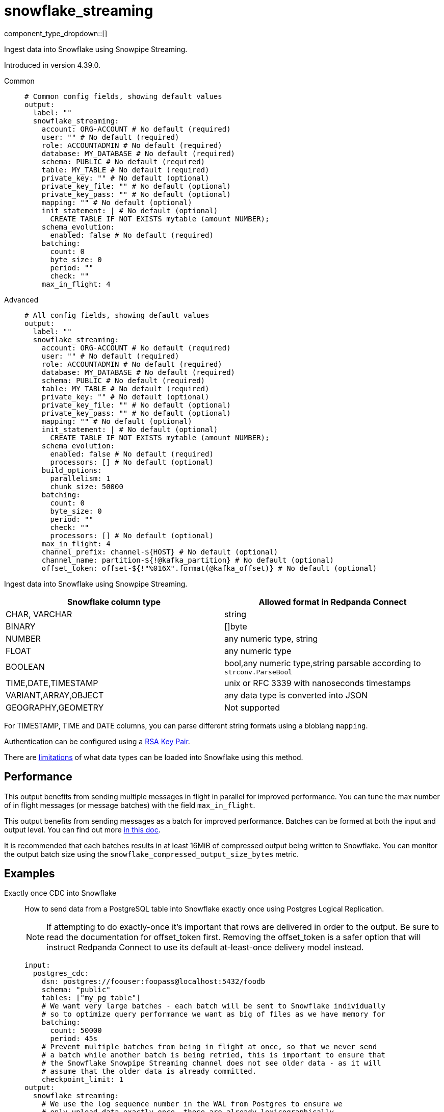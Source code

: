 = snowflake_streaming
:type: output
:status: experimental
:categories: ["Services"]



////
     THIS FILE IS AUTOGENERATED!

     To make changes, edit the corresponding source file under:

     https://github.com/redpanda-data/connect/tree/main/internal/impl/<provider>.

     And:

     https://github.com/redpanda-data/connect/tree/main/cmd/tools/docs_gen/templates/plugin.adoc.tmpl
////

// © 2024 Redpanda Data Inc.


component_type_dropdown::[]


Ingest data into Snowflake using Snowpipe Streaming.

Introduced in version 4.39.0.


[tabs]
======
Common::
+
--

```yml
# Common config fields, showing default values
output:
  label: ""
  snowflake_streaming:
    account: ORG-ACCOUNT # No default (required)
    user: "" # No default (required)
    role: ACCOUNTADMIN # No default (required)
    database: MY_DATABASE # No default (required)
    schema: PUBLIC # No default (required)
    table: MY_TABLE # No default (required)
    private_key: "" # No default (optional)
    private_key_file: "" # No default (optional)
    private_key_pass: "" # No default (optional)
    mapping: "" # No default (optional)
    init_statement: | # No default (optional)
      CREATE TABLE IF NOT EXISTS mytable (amount NUMBER);
    schema_evolution:
      enabled: false # No default (required)
    batching:
      count: 0
      byte_size: 0
      period: ""
      check: ""
    max_in_flight: 4
```

--
Advanced::
+
--

```yml
# All config fields, showing default values
output:
  label: ""
  snowflake_streaming:
    account: ORG-ACCOUNT # No default (required)
    user: "" # No default (required)
    role: ACCOUNTADMIN # No default (required)
    database: MY_DATABASE # No default (required)
    schema: PUBLIC # No default (required)
    table: MY_TABLE # No default (required)
    private_key: "" # No default (optional)
    private_key_file: "" # No default (optional)
    private_key_pass: "" # No default (optional)
    mapping: "" # No default (optional)
    init_statement: | # No default (optional)
      CREATE TABLE IF NOT EXISTS mytable (amount NUMBER);
    schema_evolution:
      enabled: false # No default (required)
      processors: [] # No default (optional)
    build_options:
      parallelism: 1
      chunk_size: 50000
    batching:
      count: 0
      byte_size: 0
      period: ""
      check: ""
      processors: [] # No default (optional)
    max_in_flight: 4
    channel_prefix: channel-${HOST} # No default (optional)
    channel_name: partition-${!@kafka_partition} # No default (optional)
    offset_token: offset-${!"%016X".format(@kafka_offset)} # No default (optional)
```

--
======

Ingest data into Snowflake using Snowpipe Streaming.

[%header,format=dsv]
|===
Snowflake column type:Allowed format in Redpanda Connect
CHAR, VARCHAR:string
BINARY:[]byte
NUMBER:any numeric type, string
FLOAT:any numeric type
BOOLEAN:bool,any numeric type,string parsable according to `strconv.ParseBool`
TIME,DATE,TIMESTAMP:unix or RFC 3339 with nanoseconds timestamps
VARIANT,ARRAY,OBJECT:any data type is converted into JSON
GEOGRAPHY,GEOMETRY: Not supported
|===

For TIMESTAMP, TIME and DATE columns, you can parse different string formats using a bloblang `mapping`.

Authentication can be configured using a https://docs.snowflake.com/en/user-guide/key-pair-auth[RSA Key Pair^].

There are https://docs.snowflake.com/en/user-guide/data-load-snowpipe-streaming-overview#limitations[limitations^] of what data types can be loaded into Snowflake using this method.


== Performance

This output benefits from sending multiple messages in flight in parallel for improved performance. You can tune the max number of in flight messages (or message batches) with the field `max_in_flight`.

This output benefits from sending messages as a batch for improved performance. Batches can be formed at both the input and output level. You can find out more xref:configuration:batching.adoc[in this doc].

It is recommended that each batches results in at least 16MiB of compressed output being written to Snowflake.
You can monitor the output batch size using the `snowflake_compressed_output_size_bytes` metric.


== Examples

[tabs]
======
Exactly once CDC into Snowflake::
+
--

How to send data from a PostgreSQL table into Snowflake exactly once using Postgres Logical Replication.

NOTE: If attempting to do exactly-once it's important that rows are delivered in order to the output. Be sure to read the documentation for offset_token first.
Removing the offset_token is a safer option that will instruct Redpanda Connect to use its default at-least-once delivery model instead.

```yaml
input:
  postgres_cdc:
    dsn: postgres://foouser:foopass@localhost:5432/foodb
    schema: "public"
    tables: ["my_pg_table"]
    # We want very large batches - each batch will be sent to Snowflake individually
    # so to optimize query performance we want as big of files as we have memory for
    batching:
      count: 50000
      period: 45s
    # Prevent multiple batches from being in flight at once, so that we never send
    # a batch while another batch is being retried, this is important to ensure that
    # the Snowflake Snowpipe Streaming channel does not see older data - as it will
    # assume that the older data is already committed.
    checkpoint_limit: 1
output:
  snowflake_streaming:
    # We use the log sequence number in the WAL from Postgres to ensure we
    # only upload data exactly once, these are already lexicographically
    # ordered.
    offset_token: "${!@lsn}"
    # Since we're sending a single ordered log, we can only send one thing
    # at a time to ensure that we're properly incrementing our offset_token
    # and only using a single channel at a time.
    max_in_flight: 1
    account: "MYSNOW-ACCOUNT"
    user: MYUSER
    role: ACCOUNTADMIN
    database: "MYDATABASE"
    schema: "PUBLIC"
    table: "MY_PG_TABLE"
    private_key_file: "my/private/key.p8"
```

--
Ingesting data exactly once from Redpanda::
+
--

How to ingest data from Redpanda with consumer groups, decode the schema using the schema registry, then write the corresponding data into Snowflake exactly once.

NOTE: If attempting to do exactly-once its important that records are delivered in order to the output and correctly partitioned. Be sure to read the documentation for 
channel_name and offset_token first. Removing the offset_token is a safer option that will instruct Redpanda Connect to use its default at-least-once delivery model instead.

```yaml
input:
  redpanda_common:
    topics: ["my_topic_going_to_snow"]
    consumer_group: "redpanda_connect_to_snowflake"
    # We want very large batches - each batch will be sent to Snowflake individually
    # so to optimize query performance we want as big of files as we have memory for
    fetch_max_bytes: 100MiB
    fetch_min_bytes: 50MiB
    partition_buffer_bytes: 100MiB
pipeline:
  processors:
    - schema_registry_decode:
        url: "redpanda.example.com:8081"
        basic_auth:
          enabled: true
          username: MY_USER_NAME
          password: "${TODO}"
output:
  fallback:
    - snowflake_streaming:
        # To ensure that we write an ordered stream each partition in kafka gets its own
        # channel.
        channel_name: "partition-${!@kafka_partition}"
        # Ensure that our offsets are lexicographically sorted in string form by padding with
        # leading zeros
        offset_token: offset-${!"%016X".format(@kafka_offset)}
        account: "MYSNOW-ACCOUNT"
        user: MYUSER
        role: ACCOUNTADMIN
        database: "MYDATABASE"
        schema: "PUBLIC"
        table: "MYTABLE"
        private_key_file: "my/private/key.p8"
        schema_evolution:
          enabled: true
    # In order to prevent delivery orders from messing with the order of delivered records
    # it's important that failures are immediately sent to a dead letter queue and not retried
    # to Snowflake. See the ordering documentation for the "redpanda" input for more details.
    - retry:
        output:
          redpanda_common:
            topic: "dead_letter_queue"
```

--
HTTP Server to push data to Snowflake::
+
--

This example demonstrates how to create an HTTP server input that can recieve HTTP PUT requests
with JSON payloads, that are buffered locally then written to Snowflake in batches.

NOTE: This example uses a buffer to respond to the HTTP request immediately, so it's possible that failures to deliver data could result in data loss.
See the documentation about xref:components:buffers/memory.adoc[buffers] for more information, or remove the buffer entirely to respond to the HTTP request only once the data is written to Snowflake.

```yaml
input:
  http_server:
    path: /snowflake
buffer:
  memory:
    # Max inflight data before applying backpressure
    limit: 524288000 # 50MiB
    # Batching policy, influences how large the generated files sent to Snowflake are
    batch_policy:
      enabled: true
      byte_size: 33554432 # 32MiB
      period: "10s"
output:
  snowflake_streaming:
    account: "MYSNOW-ACCOUNT"
    user: MYUSER
    role: ACCOUNTADMIN
    database: "MYDATABASE"
    schema: "PUBLIC"
    table: "MYTABLE"
    private_key_file: "my/private/key.p8"
    # By default there is only a single channel per output table allowed
    # if we want to have multiple Redpanda Connect streams writing data
    # then we need a unique channel prefix per stream. We'll use the host
    # name to get unique prefixes in this example.
    channel_prefix: "snowflake-channel-for-${HOST}"
    schema_evolution:
      enabled: true
```

--
======

== Fields

=== `account`

The Snowflake https://docs.snowflake.com/en/user-guide/admin-account-identifier.html#using-an-account-locator-as-an-identifier[Account name^]. Which should be formatted as `<orgname>-<account_name>` where `<orgname>` is the name of your Snowflake organization and `<account_name>` is the unique name of your account within your organization.


*Type*: `string`


```yml
# Examples

account: ORG-ACCOUNT
```

=== `user`

The user to run the Snowpipe Stream as. See https://docs.snowflake.com/en/user-guide/admin-user-management[Snowflake Documentation^] on how to create a user.


*Type*: `string`


=== `role`

The role for the `user` field. The role must have the https://docs.snowflake.com/en/user-guide/data-load-snowpipe-streaming-overview#required-access-privileges[required privileges^] to call the Snowpipe Streaming APIs. See https://docs.snowflake.com/en/user-guide/admin-user-management#user-roles[Snowflake Documentation^] for more information about roles.


*Type*: `string`


```yml
# Examples

role: ACCOUNTADMIN
```

=== `database`

The Snowflake database to ingest data into.


*Type*: `string`


```yml
# Examples

database: MY_DATABASE
```

=== `schema`

The Snowflake schema to ingest data into.


*Type*: `string`


```yml
# Examples

schema: PUBLIC
```

=== `table`

The Snowflake table to ingest data into.
This field supports xref:configuration:interpolation.adoc#bloblang-queries[interpolation functions].


*Type*: `string`


```yml
# Examples

table: MY_TABLE
```

=== `private_key`

The PEM encoded private RSA key to use for authenticating with Snowflake. Either this or `private_key_file` must be specified.
[CAUTION]
====
This field contains sensitive information that usually shouldn't be added to a config directly, read our xref:configuration:secrets.adoc[secrets page for more info].
====



*Type*: `string`


=== `private_key_file`

The file to load the private RSA key from. This should be a `.p8` PEM encoded file. Either this or `private_key` must be specified.


*Type*: `string`


=== `private_key_pass`

The RSA key passphrase if the RSA key is encrypted.
[CAUTION]
====
This field contains sensitive information that usually shouldn't be added to a config directly, read our xref:configuration:secrets.adoc[secrets page for more info].
====



*Type*: `string`


=== `mapping`

A bloblang mapping to execute on each message.


*Type*: `string`


=== `init_statement`

Optional SQL statements to execute immediately upon the first connection. This is a useful way to initialize tables before processing data. Care should be taken to ensure that the statement is idempotent, and therefore would not cause issues when run multiple times after service restarts.


*Type*: `string`


```yml
# Examples

init_statement: |2
  CREATE TABLE IF NOT EXISTS mytable (amount NUMBER);

init_statement: |2
  ALTER TABLE t1 ALTER COLUMN c1 DROP NOT NULL;
  ALTER TABLE t1 ADD COLUMN a2 NUMBER;
```

=== `schema_evolution`

Options to control schema evolution within the pipeline as new columns are added to the pipeline.


*Type*: `object`


=== `schema_evolution.enabled`

Whether schema evolution is enabled.


*Type*: `bool`


=== `schema_evolution.processors`

A series of processors to execute when new columns are added to the table. Specifying this can support running side effects when the schema evolves or enriching the message with additional data to guide the schema changes. For example, one could read the schema the message was produced with from the schema registry and use that to decide which type the new column in Snowflake should be.

        The input to these processors is an object with the value and the name of the new column, the original message and table being written too. The metadata is unchanged from the original message that caused the schema to change. For example: `{"value": 42.3, "name":"new_data_field", "message": {"existing_data_field": 42, "new_data_field": "foo"}, "db": MY_DATABASE", "schema": "MY_SCHEMA", "table": "MY_TABLE"}`. The output of these series of processors should be a single message, where the contents of the message is a string indicating the column data type to use (FLOAT, VARIANT, NUMBER(38, 0), etc. An ALTER TABLE statement will then be executed on the table in Snowflake to add the column with the corresponding data type.


*Type*: `array`


```yml
# Examples

processors:
  - mapping: |-
      root = match this.value.type() {
        this == "string" => "STRING"
        this == "bytes" => "BINARY"
        this == "number" => "DOUBLE"
        this == "bool" => "BOOLEAN"
        this == "timestamp" => "TIMESTAMP"
        _ => "VARIANT"
      }
```

=== `build_options`

Options to optimize the time to build output data that is sent to Snowflake. The metric to watch to see if you need to change this is `snowflake_build_output_latency_ns`.


*Type*: `object`


=== `build_options.parallelism`

The maximum amount of parallelism to use.


*Type*: `int`

*Default*: `1`

=== `build_options.chunk_size`

The number of rows to chunk for parallelization.


*Type*: `int`

*Default*: `50000`

=== `batching`

Allows you to configure a xref:configuration:batching.adoc[batching policy].


*Type*: `object`


```yml
# Examples

batching:
  byte_size: 5000
  count: 0
  period: 1s

batching:
  count: 10
  period: 1s

batching:
  check: this.contains("END BATCH")
  count: 0
  period: 1m
```

=== `batching.count`

A number of messages at which the batch should be flushed. If `0` disables count based batching.


*Type*: `int`

*Default*: `0`

=== `batching.byte_size`

An amount of bytes at which the batch should be flushed. If `0` disables size based batching.


*Type*: `int`

*Default*: `0`

=== `batching.period`

A period in which an incomplete batch should be flushed regardless of its size.


*Type*: `string`

*Default*: `""`

```yml
# Examples

period: 1s

period: 1m

period: 500ms
```

=== `batching.check`

A xref:guides:bloblang/about.adoc[Bloblang query] that should return a boolean value indicating whether a message should end a batch.


*Type*: `string`

*Default*: `""`

```yml
# Examples

check: this.type == "end_of_transaction"
```

=== `batching.processors`

A list of xref:components:processors/about.adoc[processors] to apply to a batch as it is flushed. This allows you to aggregate and archive the batch however you see fit. Please note that all resulting messages are flushed as a single batch, therefore splitting the batch into smaller batches using these processors is a no-op.


*Type*: `array`


```yml
# Examples

processors:
  - archive:
      format: concatenate

processors:
  - archive:
      format: lines

processors:
  - archive:
      format: json_array
```

=== `max_in_flight`

The maximum number of messages to have in flight at a given time. Increase this to improve throughput.


*Type*: `int`

*Default*: `4`

=== `channel_prefix`

The prefix to use when creating a channel name.
Duplicate channel names will result in errors and prevent multiple instances of Redpanda Connect from writing at the same time.
By default if neither `channel_prefix` or `channel_name is specified then the output will create a channel name that is based on the table FQN so there will only be a single stream per table.

At most `max_in_flight` channels will be opened.

This option is mutually exclusive with `channel_name`.

NOTE: There is a limit of 10,000 streams per table - if using more than 10k streams please reach out to Snowflake support.


*Type*: `string`


```yml
# Examples

channel_prefix: channel-${HOST}
```

=== `channel_name`

The channel name to use.
Duplicate channel names will result in errors and prevent multiple instances of Redpanda Connect from writing at the same time.
Note that batches are assumed to all contain messages for the same channel, so this interpolation is only executed on the first
message in each batch. It's recommended to batch at the input level to ensure that batches contain messages for the same channel
if using an input that is partitioned (such as an Apache Kafka topic).

This option is mutually exclusive with `channel_prefix`.

NOTE: There is a limit of 10,000 streams per table - if using more than 10k streams please reach out to Snowflake support.
This field supports xref:configuration:interpolation.adoc#bloblang-queries[interpolation functions].


*Type*: `string`


```yml
# Examples

channel_name: partition-${!@kafka_partition}
```

=== `offset_token`

The offset token to use for exactly once delivery of data in the pipeline. When data is sent on a channel, each message in a batch's offset token
is compared to the latest token for a channel. If the offset token is lexicographically less than the latest in the channel, it's assumed the message is a duplicate and
is dropped. This means it is *very important* to have ordered delivery to the output, any out of order messages to the output will be seen as duplicates and dropped.
Specifically this means that retried messages could be seen as duplicates if later messages have succeeded in the meantime, so in most circumstances a dead letter queue
output should be employed for failed messages.

NOTE: It's assumed that messages within a batch are in increasing order by offset token, additionally if you're using a numeric value as an offset token, make sure to pad
      the value so that it's lexicographically ordered in its string representation, since offset tokens are compared in string form.

For more information about offset tokens, see https://docs.snowflake.com/en/user-guide/data-load-snowpipe-streaming-overview#offset-tokens[^Snowflake Documentation]
This field supports xref:configuration:interpolation.adoc#bloblang-queries[interpolation functions].


*Type*: `string`


```yml
# Examples

offset_token: offset-${!"%016X".format(@kafka_offset)}

offset_token: postgres-${!@lsn}
```


